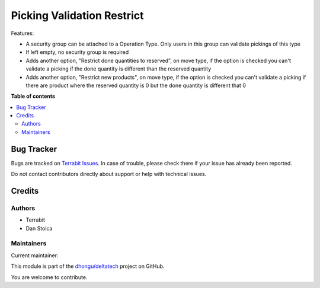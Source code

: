 ===========================
Picking Validation Restrict
===========================

.. 
   !!!!!!!!!!!!!!!!!!!!!!!!!!!!!!!!!!!!!!!!!!!!!!!!!!!!
   !! This file is generated by oca-gen-addon-readme !!
   !! changes will be overwritten.                   !!
   !!!!!!!!!!!!!!!!!!!!!!!!!!!!!!!!!!!!!!!!!!!!!!!!!!!!
   !! source digest: sha256:8c4c1d53ed2b853279e8fc22b9e640e1aafe9c6dbb01b54bc1d5dddea21efddf
   !!!!!!!!!!!!!!!!!!!!!!!!!!!!!!!!!!!!!!!!!!!!!!!!!!!!

.. |badge1| image:: https://img.shields.io/badge/maturity-Beta-yellow.png
    :target: https://odoo-community.org/page/development-status
    :alt: Beta
.. |badge2| image:: https://img.shields.io/badge/licence-OPL--1-blue.png
    :target: https://www.odoo.com/documentation/master/legal/licenses.html
    :alt: License: OPL-1
.. |badge3| image:: https://img.shields.io/badge/github-dhongu%2Fdeltatech-lightgray.png?logo=github
    :target: https://github.com/dhongu/deltatech/tree/17.0/deltatech_picking_restrict
    :alt: dhongu/deltatech

|badge1| |badge2| |badge3|

Features:

-  A security group can be attached to a Operation Type. Only users in
   this group can validate pickings of this type
-  If left empty, no security group is required
-  Adds another option, "Restrict done quantities to reserved", on move
   type, if the option is checked you can't validate a picking if the
   done quantity is different than the reserved quantity
-  Adds another option, "Restrict new products", on move type, if the
   option is checked you can't validate a picking if there are product
   where the reserved quantity is 0 but the done quantity is different
   that 0

**Table of contents**

.. contents::
   :local:

Bug Tracker
===========

Bugs are tracked on `Terrabit Issues <https://www.terrabit.ro/helpdesk>`_.
In case of trouble, please check there if your issue has already been reported.

Do not contact contributors directly about support or help with technical issues.

Credits
=======

Authors
-------

* Terrabit
* Dan Stoica

Maintainers
-----------

.. |maintainer-danila12| image:: https://github.com/danila12.png?size=40px
    :target: https://github.com/danila12
    :alt: danila12

Current maintainer:

|maintainer-danila12| 

This module is part of the `dhongu/deltatech <https://github.com/dhongu/deltatech/tree/17.0/deltatech_picking_restrict>`_ project on GitHub.

You are welcome to contribute.
